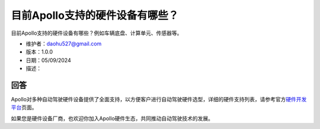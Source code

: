 目前Apollo支持的硬件设备有哪些？
================================

目前Apollo支持的硬件设备有哪些？例如车辆底盘、计算单元、传感器等。

-  维护者：\ daohu527@gmail.com
-  版本：1.0.0
-  日期：05/09/2024
-  描述：

回答
----

Apollo对多种自动驾驶硬件设备提供了全面支持，以方便客户进行自动驾驶硬件选型，详细的硬件支持列表，请参考官方\ `硬件开发平台 <https://apollo.baidu.com/community/hardware>`__\ 页面。

如果您是硬件设备厂商，也欢迎你加入Apollo硬件生态，共同推动自动驾驶技术的发展。
